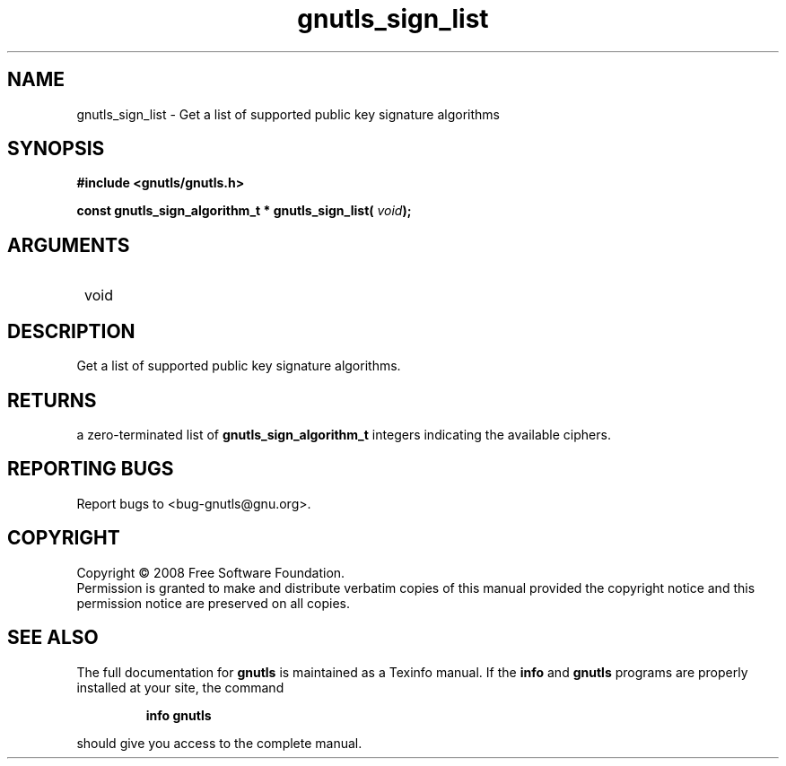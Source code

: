 .\" DO NOT MODIFY THIS FILE!  It was generated by gdoc.
.TH "gnutls_sign_list" 3 "2.6.4" "gnutls" "gnutls"
.SH NAME
gnutls_sign_list \- Get a list of supported public key signature algorithms
.SH SYNOPSIS
.B #include <gnutls/gnutls.h>
.sp
.BI "const gnutls_sign_algorithm_t * gnutls_sign_list( " void ");"
.SH ARGUMENTS
.IP " void" 12
.SH "DESCRIPTION"

Get a list of supported public key signature algorithms.
.SH "RETURNS"
a zero\-terminated list of \fBgnutls_sign_algorithm_t\fP
integers indicating the available ciphers.
.SH "REPORTING BUGS"
Report bugs to <bug-gnutls@gnu.org>.
.SH COPYRIGHT
Copyright \(co 2008 Free Software Foundation.
.br
Permission is granted to make and distribute verbatim copies of this
manual provided the copyright notice and this permission notice are
preserved on all copies.
.SH "SEE ALSO"
The full documentation for
.B gnutls
is maintained as a Texinfo manual.  If the
.B info
and
.B gnutls
programs are properly installed at your site, the command
.IP
.B info gnutls
.PP
should give you access to the complete manual.
